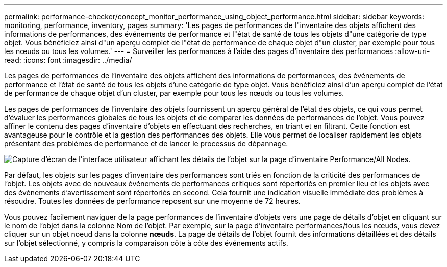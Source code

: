 ---
permalink: performance-checker/concept_monitor_performance_using_object_performance.html 
sidebar: sidebar 
keywords: monitoring, performance, inventory, pages 
summary: 'Les pages de performances de l"inventaire des objets affichent des informations de performances, des événements de performance et l"état de santé de tous les objets d"une catégorie de type objet. Vous bénéficiez ainsi d"un aperçu complet de l"état de performance de chaque objet d"un cluster, par exemple pour tous les nœuds ou tous les volumes.' 
---
= Surveiller les performances à l'aide des pages d'inventaire des performances
:allow-uri-read: 
:icons: font
:imagesdir: ../media/


[role="lead"]
Les pages de performances de l'inventaire des objets affichent des informations de performances, des événements de performance et l'état de santé de tous les objets d'une catégorie de type objet. Vous bénéficiez ainsi d'un aperçu complet de l'état de performance de chaque objet d'un cluster, par exemple pour tous les nœuds ou tous les volumes.

Les pages de performances de l'inventaire des objets fournissent un aperçu général de l'état des objets, ce qui vous permet d'évaluer les performances globales de tous les objets et de comparer les données de performances de l'objet. Vous pouvez affiner le contenu des pages d'inventaire d'objets en effectuant des recherches, en triant et en filtrant. Cette fonction est avantageuse pour le contrôle et la gestion des performances des objets. Elle vous permet de localiser rapidement les objets présentant des problèmes de performance et de lancer le processus de dépannage.

image::../media/perf_node_inventory.gif[Capture d'écran de l'interface utilisateur affichant les détails de l'objet sur la page d'inventaire Performance/All Nodes.]

Par défaut, les objets sur les pages d'inventaire des performances sont triés en fonction de la criticité des performances de l'objet. Les objets avec de nouveaux événements de performances critiques sont répertoriés en premier lieu et les objets avec des événements d'avertissement sont répertoriés en second. Cela fournit une indication visuelle immédiate des problèmes à résoudre. Toutes les données de performance reposent sur une moyenne de 72 heures.

Vous pouvez facilement naviguer de la page performances de l'inventaire d'objets vers une page de détails d'objet en cliquant sur le nom de l'objet dans la colonne Nom de l'objet. Par exemple, sur la page d'inventaire performances/tous les nœuds, vous devez cliquer sur un objet noeud dans la colonne *nœuds*. La page de détails de l'objet fournit des informations détaillées et des détails sur l'objet sélectionné, y compris la comparaison côte à côte des événements actifs.
